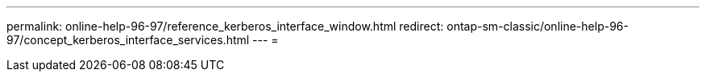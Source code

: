 ---
permalink: online-help-96-97/reference_kerberos_interface_window.html 
redirect: ontap-sm-classic/online-help-96-97/concept_kerberos_interface_services.html 
---
= 


